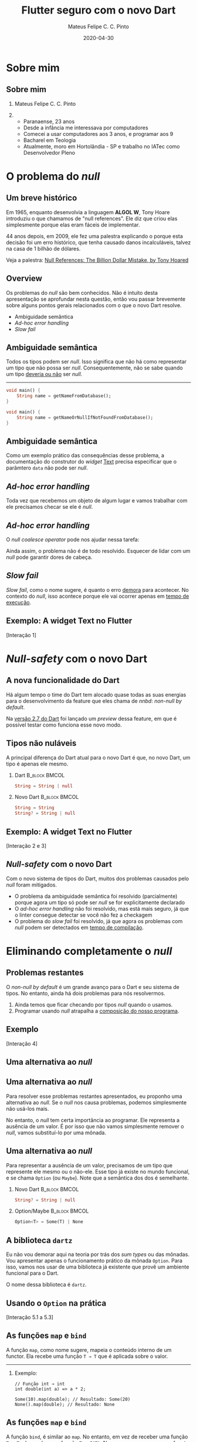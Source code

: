 #+TITLE: Flutter seguro com o novo Dart
#+AUTHOR: Mateus Felipe C. C. Pinto
#+EMAIL: mateusfccp@gmail.com
#+DATE: 2020-04-30
#+OPTIONS: H:2 toc:t num:t
#+LATEX_CLASS: beamer
#+LATEX_CLASS_OPTIONS: [presentation, aspectratio=1610]
#+BEAMER_THEME: metropolis [numbering=fraction, progressbar=frametitlel, background=dark]
#+COLUMNS: %45ITEM %10BEAMER_ENV(Env) %10BEAMER_ACT(Act) %4BEAMER_COL(Col)
#+STARTUP: beamer

* Sobre mim

** Sobre mim

*** Mateus Felipe C. C. Pinto                                                          
    :PROPERTIES:
    :BEAMER_env: block
    :BEAMER_col: .4
    :END:
#+attr_latex: :width 150px
[[./assets/0_about_me.jpg]]

***                                                          
    :PROPERTIES:
    :BEAMER_col: .6
    :BEAMER_env: block
    :END:

- Paranaense, 23 anos
- Desde a infância me interessava por computadores
- Comecei a usar computadores aos 3 anos, e programar aos 9
- Bacharel em Teologia
- Atualmente, moro em Hortolândia - SP e trabalho no IATec como Desenvolvedor Pleno

* O problema do /null/

** Um breve histórico

Em 1965, enquanto desenvolvia a linguagem *ALGOL W*, Tony Hoare introduziu o que chamamos de "null references".
Ele diz que criou elas simplesmente porque elas eram fáceis de implementar.

44 anos depois, em 2009, ele fez uma palestra explicando o porque esta decisão foi um erro histórico, que tenha causado danos
incalculáveis, talvez na casa de 1 bilhão de dólares.

Veja a palestra: [[https://www.infoq.com/presentations/Null-References-The-Billion-Dollar-Mistake-Tony-Hoare/][Null References: The Billion Dollar Mistake, by Tony Hoared]]

** Overview

Os problemas do /null/ são bem conhecidos. Não é intuito desta apresentação se aprofundar nesta questão,
então vou passar brevemente sobre alguns pontos gerais relacionados com o que o novo Dart resolve.

   - Ambiguidade semântica
   - /Ad-hoc error handling/
   - /Slow fail/

** Ambiguidade semântica

Todos os tipos podem ser /null/. Isso significa que não há como representar um tipo que não possa ser /null/.
Consequentemente, não se sabe quando um tipo _deveria ou não_ ser /null/.

-----

#+BEGIN_SRC dart
void main() {
    String name = getNameFromDatabase();
}
#+END_SRC

#+BEGIN_SRC dart
void main() {
    String name = getNameOrNullIfNotFoundFromDatabase();
}
#+END_SRC

** Ambiguidade semântica

Como um exemplo prático das consequências desse problema, a documentação do construtor do /widget/ [[https://api.flutter.dev/flutter/widgets/Text/Text.html][Text]] precisa especificar
que o parâmtero ~data~ não pode ser /null/.


[[./assets/0_text_documentation.png]]

** /Ad-hoc error handling/

Toda vez que recebemos um objeto de algum lugar e vamos trabalhar com ele precisamos checar se ele é /null/.

[[./assets/1_null_checking.png]]

** /Ad-hoc error handling/

O /null coalesce operator/ pode nos ajudar nessa tarefa:

[[./assets/2_smart_null_checking.png]]

Ainda assim, o problema não é de todo resolvido. Esquecer de lidar com um /null/ pode garantir dores de cabeça.

** /Slow fail/

/Slow fail/, como o nome sugere, é quanto o erro _demora_ para acontecer. No contexto do /null/, isso acontece porque ele vai ocorrer
apenas em _tempo de execução_.

#+attr_latex: :width 250px
[[./assets/3_bsod.png]]

** Exemplo: A widget Text no Flutter

#+BEGIN_CENTER
[Interação 1]
#+END_CENTER

* /Null-safety/ com o novo Dart

** A nova funcionalidade do Dart

Há algum tempo o time do Dart tem alocado quase todas as  suas energias para o desenvolvimento da feature que eles chama de /nnbd/:
/non-null by default/.

[[./assets/4_heading.png]]

Na [[https://medium.com/dartlang/dart-2-7-a3710ec54e97][versão 2.7 do Dart]] foi lançado um /preview/ dessa feature, em que é possível testar como funciona esse novo modo.

** Tipos não nuláveis

A principal diferença do Dart atual para o novo Dart é que, no novo Dart, um tipo é apenas ele mesmo.

\vspace{1cm}

*** Dart                                                      :B_block:BMCOL:
    :PROPERTIES:
    :BEAMER_col: .48
    :BEAMER_env: block
    :END:
#+BEGIN_SRC dart
String = String | null
#+END_SRC

*** Novo Dart                                                 :B_block:BMCOL:
    :PROPERTIES:
    :BEAMER_col: .48
    :BEAMER_env: block
    :END:
#+BEGIN_SRC dart
String = String
String? = String | null
#+END_SRC

** Exemplo: A widget Text no Flutter

#+BEGIN_CENTER
[Interação 2 e 3]
#+END_CENTER

** /Null-safety/ com o novo Dart

Com o novo sistema de tipos do Dart, muitos dos problemas causados pelo /null/ foram mitigados.

 - O problema da ambiguidade semântica foi resolvido (parcialmente) porque agora um tipo só pode ser /null/ se for explicitamente declarado
 - O /ad-hoc error handling/ não foi resolvido, mas está mais seguro, já que o linter consegue detectar se você não fez a checkagem
 - O problema do /slow fail/ foi resolvido, já que agora os problemas com /null/ podem ser detectados em _tempo de compilação_.

* Eliminando completamente o /null/

** Problemas restantes

O /non-null by default/ é um grande avanço para o Dart e seu sistema de tipos. No entanto, ainda há dois problemas para nós resolvermos.

1. Ainda temos que ficar checando por tipos /null/ quando o usamos.
2. Programar usando /null/ atrapalha a _composição do nosso programa_.

** Exemplo

#+BEGIN_CENTER
[Interação 4]
#+END_CENTER

** Uma alternativa ao /null/

[[./assets/5_dont_nulls.jpeg]]


** Uma alternativa ao /null/

Para resolver esse problemas restantes apresentados, eu proponho uma alternativa ao /null/. Se o /null/ nos causa problemas, podemos
simplesmente não usá-los mais.

\vspace{.5cm}

No entanto, o /null/ tem certa importância ao programar. Ele representa a ausência de um valor. É por isso que não vamos simplesmente remover
o /null/, vamos substituí-lo por uma mônada.

** Uma alternativa ao /null/

Para representar a ausência de um valor, precisamos de um tipo que represente ele mesmo ou o não-ele. Esse tipo já existe no mundo funcional,
e se chama ~Option~ (ou ~Maybe~). Note que a semântica dos dos é semelhante.

\vspace{1cm}

*** Novo Dart                                                 :B_block:BMCOL:
    :PROPERTIES:
    :BEAMER_col: .48
    :BEAMER_env: block
    :END:
#+BEGIN_SRC dart
String? = String | null
#+END_SRC

*** Option/Maybe                                              :B_block:BMCOL:
    :PROPERTIES:
    :BEAMER_col: .48
    :BEAMER_env: block
    :END:
#+BEGIN_SRC dart
Option<T> = Some(T) | None
#+END_SRC


** A biblioteca ~dartz~

Eu não vou demorar aqui na teoria por trás dos /sum types/ ou das mônadas. Vou apresentar apenas o funcionamento prático da mônada ~Option~.
Para isso, vamos nos usar de uma biblioteca já existente que provê um ambiente funcional para o Dart.

\vspace{1cm}

#+BEGIN_CENTER
O nome dessa biblioteca é ~dartz~.
#+END_CENTER

** Usando o ~Option~ na prática

#+BEGIN_CENTER
[Interação 5.1 a 5.3]
#+END_CENTER

** As funções ~map~ e ~bind~

A função ~map~, como nome sugere, mapeia o conteúdo interno de um functor.
Ela recebe uma função ~T → T~ que é aplicada sobre o valor.

-----

*** Exemplo:

#+BEGIN_SRC
// Função int → int
int double(int a) => a * 2;

Some(10).map(double); // Resultado: Some(20)
None().map(double); // Resultado: None
#+END_SRC

** As funções ~map~ e ~bind~

A função ~bind~, é similar ao ~map~. No entanto, em vez de receber uma função  ~T → T~, ela recebe uma função ~T → F(T)~.
No nosso caso, como nosso functor é o ~Option~, nossa função será ~T →  Option<T>~.

-----

*** Exemplo:

#+BEGIN_SRC
// Função int → Option<int>
Option<int> half(int a) => a.isEven ? Some(a ~/ 2) : None();

Some(10).bind(half); // Resultado: Some(5)
Some(5).bind(half); // Resultado: None
None().bind(half); // Resultado: None
#+END_SRC

** Usando ~map~ e ~bind~ na prática

#+BEGIN_CENTER
[Interação 5.4]
#+END_CENTER

* Conclusão

** Sumário

 - A existência de /null-references/ é um erro histórico que já causou muito problema
 - O novo Dart promete resolver esse problema ao aprimorar o sisitema de tipos para ser /non-null by default/
 - Ainda assim, é possível ter um código ainda mais seguro e semântico usando construtos funcionais

** Conclusão

#+BEGIN_CENTER
#+attr_latex: :width 250px
[[./assets/6_fim.jpg]]

Obrigado!
#+END_CENTER
